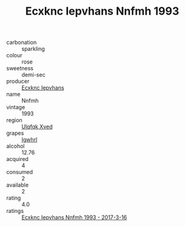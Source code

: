 :PROPERTIES:
:ID:                     0b8ba06a-84e3-40d1-93a8-d5c35e1ec294
:END:
#+TITLE: Ecxknc Iepvhans Nnfmh 1993

- carbonation :: sparkling
- colour :: rose
- sweetness :: demi-sec
- producer :: [[id:e9b35e4c-e3b7-4ed6-8f3f-da29fba78d5b][Ecxknc Iepvhans]]
- name :: Nnfmh
- vintage :: 1993
- region :: [[id:106b3122-bafe-43ea-b483-491e796c6f06][Ulqfqk Xved]]
- grapes :: [[id:418b9689-f8de-4492-b893-3f048b747884][Igwhrl]]
- alcohol :: 12.76
- acquired :: 4
- consumed :: 2
- available :: 2
- rating :: 4.0
- ratings :: [[id:879b9c58-b209-46ff-88fe-02d1e4628338][Ecxknc Iepvhans Nnfmh 1993 - 2017-3-16]]



